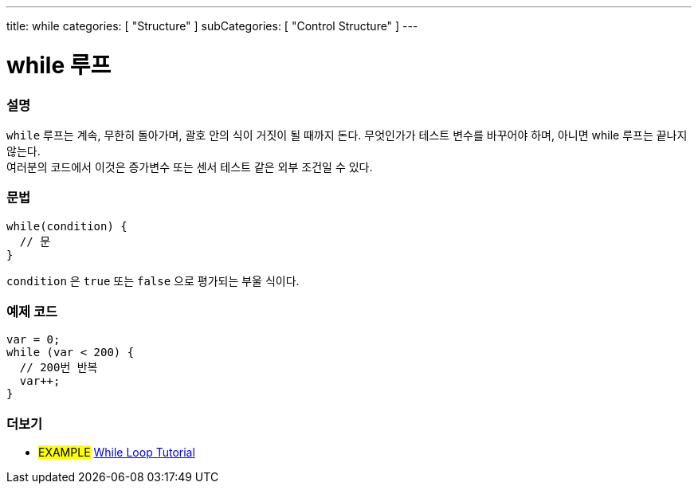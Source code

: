 ---
title: while
categories: [ "Structure" ]
subCategories: [ "Control Structure" ]
---





= while 루프


// OVERVIEW SECTION STARTS
[#overview]
--

[float]
=== 설명
[%hardbreaks]
`while` 루프는 계속, 무한히 돌아가며, 괄호 안의 식이 거짓이 될 때까지 돈다. 무엇인가가 테스트 변수를 바꾸어야 하며, 아니면 while 루프는 끝나지 않는다.
여러분의 코드에서 이것은 증가변수 또는 센서 테스트 같은 외부 조건일 수 있다.

[float]
=== 문법
[source,arduino]
----
while(condition) {
  // 문
}
----
`condition` 은 `true` 또는 `false` 으로 평가되는 부울 식이다.
--
// OVERVIEW SECTION ENDS




// HOW TO USE SECTION STARTS
[#howtouse]
--

[float]
=== 예제 코드

[source,arduino]
----
var = 0;
while (var < 200) {
  // 200번 반복
  var++;
}
----

--
// HOW TO USE SECTION ENDS



// SEE ALSO SECTION BEGINS
[#see_also]
--

[float]
=== 더보기

[role="language"]

[role="example"]
* #EXAMPLE# https://arduino.cc/en/Tutorial/WhileLoop[While Loop Tutorial^]

--
// SEE ALSO SECTION ENDS
